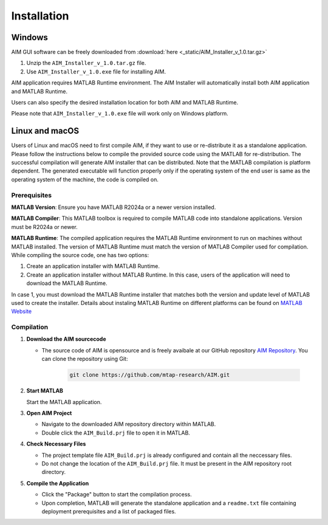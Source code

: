 .. AIM Documentation documentation master file, created by
   sphinx-quickstart on Fri May 16 14:38:34 2025.
   You can adapt this file completely to your liking, but it should at least
   contain the root `toctree` directive.

Installation
===============================

Windows
-----------------

AIM GUI software can be freely downloaded from :download:`here <_static/AIM_Installer_v_1.0.tar.gz>`

1. Unzip the ``AIM_Installer_v_1.0.tar.gz`` file.
2. Use ``AIM_Installer_v_1.0.exe`` file for installing AIM.

AIM application requires MATLAB Runtime environment. The AIM Installer will automatically install both AIM application and MATLAB Runtime.

Users can also specify the desired installation location for both AIM and MATLAB Runtime.

Please note that ``AIM_Installer_v_1.0.exe`` file will work only on Windows platform.

Linux and macOS
-----------------

Users of Linux and macOS need to first compile AIM, if they want to use or re-distribute it as a standalone application.
Please follow the instructions below to compile the provided source code using the MATLAB for re-distribution. 
The successful compilation will generate AIM installer that can be distributed. Note that the MATLAB compilation is platform dependent. 
The generated executable will function properly only if the operating system of the end user is same as the operating system of the machine, the code is compiled on.

Prerequisites
~~~~~~~~~~~~~

**MATLAB Version**: Ensure you have MATLAB R2024a or a newer version installed.

**MATLAB Compiler**: This MATLAB toolbox is required to compile MATLAB code into standalone applications. Version must be R2024a or newer.

**MATLAB Runtime**: The compiled application requires the MATLAB Runtime environment to run on machines without MATLAB installed. The version of MATLAB Runtime must match the version of MATLAB Compiler used for compilation. 
While compiling the source code, one has two options:

1. Create an application installer with MATLAB Runtime.
2. Create an application installer without MATLAB Runtime. In this case, users of the application will need to download the MATLAB Runtime.

In case 1, you must download the MATLAB Runtime installer that matches both the version and update level of MATLAB used to create the installer.
Details about instaling MATLAB Runtime on different platforms can be found on `MATLAB Website <https://www.mathworks.com/help/compiler/install-the-matlab-runtime.html>`_

Compilation
~~~~~~~~~~~~~

1. **Download the AIM sourcecode**
   
   * The source code of AIM is opensource and is freely avaibale at our GitHub repository `AIM Repository <https://github.com/mtap-research/AIM>`_.
     You can clone the repository using Git:

      .. code-block:: bash

         git clone https://github.com/mtap-research/AIM.git

2. **Start MATLAB**
   
   Start the MATLAB application.

3. **Open AIM Project**

   * Navigate to the downloaded AIM repository directory within MATLAB.
   * Double click the ``AIM_Build.prj`` file to open it in MATLAB.

4. **Check Necessary Files**
   
   * The project template file ``AIM_Build.prj`` is already configured and contain all the neccessary files.
   * Do not change the location of the ``AIM_Build.prj`` file. It must be present in the AIM repository root directory.

5. **Compile the Application**
   
   * Click the "Package" button to start the compilation process.
   * Upon completion, MATLAB will generate the standalone application and a ``readme.txt`` file containing deployment prerequisites and a list of packaged files.

